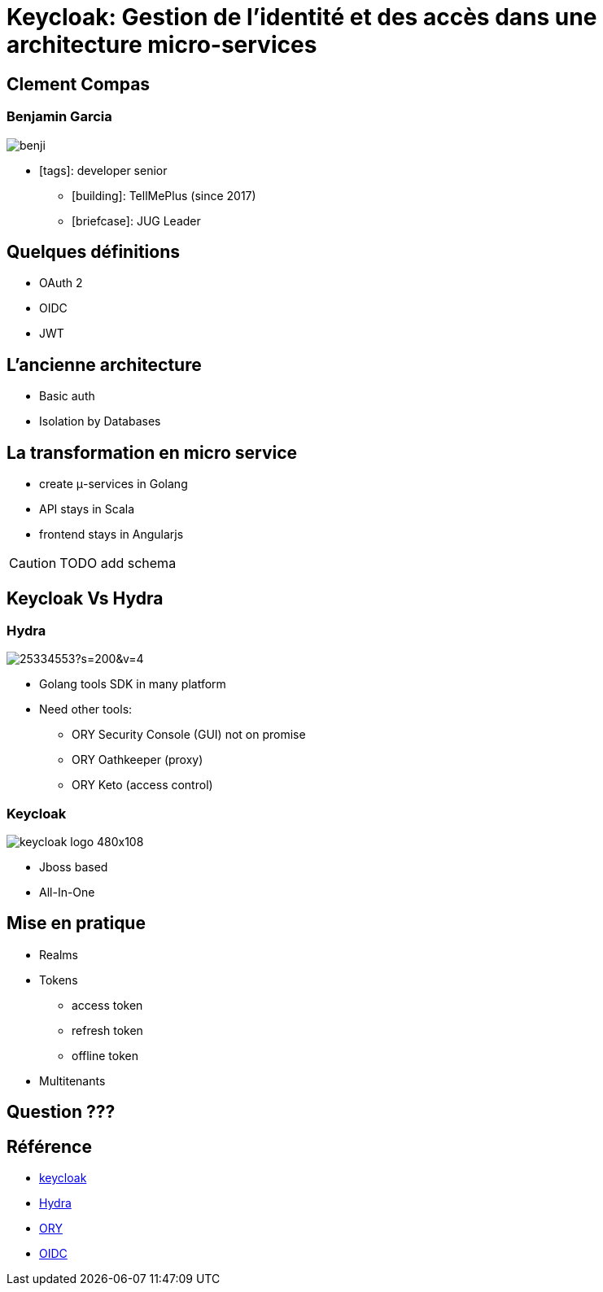 = Keycloak: Gestion de l'identité et des accès dans une architecture micro-services  
:imagesdir: images
:source-highlighter: highlightjs
:highlightjs-theme: solarized-dark.css
:revealjs_theme: solarized
:revealjs_transition: convex
:icons: font

== Clement Compas

=== Benjamin Garcia

image::benji.png[]

* icon:tags[]: developer senior 
** icon:building[]: TellMePlus (since 2017) 
** icon:briefcase[]: JUG Leader

== Quelques définitions

[%step]
* OAuth 2
* OIDC
* JWT


== L'ancienne architecture 

[%step]
* Basic auth
* Isolation by Databases

== La transformation en micro service 

[%step]
* create μ-services in Golang 
* API stays in Scala
* frontend stays in Angularjs

CAUTION: TODO add schema

== Keycloak Vs Hydra

[%notitle]
=== Hydra

image::https://avatars1.githubusercontent.com/u/25334553?s=200&v=4[]
[%step]
* Golang tools SDK in many platform
* Need other tools:
[%step]
** ORY Security Console (GUI) not on promise
** ORY Oathkeeper (proxy)
** ORY Keto (access control)

[%notitle]
=== Keycloak

image::https://www.keycloak.org/resources/images/keycloak_logo_480x108.png[]
[%step]
* Jboss based
* All-In-One

== Mise en pratique

[%step]
* Realms
* Tokens
[%step]
** access token
** refresh token
** offline token
* Multitenants

== Question ???

== Référence

* https://www.keycloak.org[keycloak]
* https://github.com/ory/hydra[Hydra]
* https://www.ory.sh/[ORY]
* https://openid.net/connect/[OIDC]
